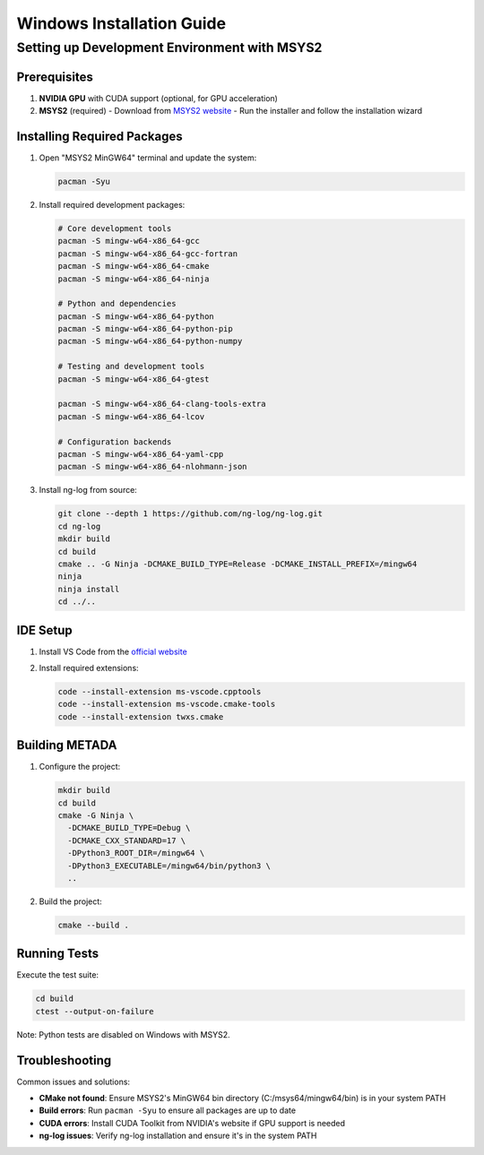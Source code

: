 Windows Installation Guide
==========================

Setting up Development Environment with MSYS2
---------------------------------------------

Prerequisites
~~~~~~~~~~~~~

1. **NVIDIA GPU** with CUDA support (optional, for GPU acceleration)
2. **MSYS2** (required)
   - Download from `MSYS2 website <https://www.msys2.org/>`_
   - Run the installer and follow the installation wizard

Installing Required Packages
~~~~~~~~~~~~~~~~~~~~~~~~~~~~

1. Open "MSYS2 MinGW64" terminal and update the system:

   .. code-block:: bash

      pacman -Syu

2. Install required development packages:

   .. code-block:: bash

      # Core development tools
      pacman -S mingw-w64-x86_64-gcc
      pacman -S mingw-w64-x86_64-gcc-fortran
      pacman -S mingw-w64-x86_64-cmake
      pacman -S mingw-w64-x86_64-ninja

      # Python and dependencies
      pacman -S mingw-w64-x86_64-python
      pacman -S mingw-w64-x86_64-python-pip
      pacman -S mingw-w64-x86_64-python-numpy

      # Testing and development tools
      pacman -S mingw-w64-x86_64-gtest
   
      pacman -S mingw-w64-x86_64-clang-tools-extra
      pacman -S mingw-w64-x86_64-lcov

      # Configuration backends
      pacman -S mingw-w64-x86_64-yaml-cpp
      pacman -S mingw-w64-x86_64-nlohmann-json

3. Install ng-log from source:

   .. code-block:: bash

      git clone --depth 1 https://github.com/ng-log/ng-log.git
      cd ng-log
      mkdir build
      cd build
      cmake .. -G Ninja -DCMAKE_BUILD_TYPE=Release -DCMAKE_INSTALL_PREFIX=/mingw64
      ninja
      ninja install
      cd ../..

IDE Setup
~~~~~~~~~

1. Install VS Code from the `official website <https://code.visualstudio.com/>`_
2. Install required extensions:

   .. code-block:: bash

      code --install-extension ms-vscode.cpptools
      code --install-extension ms-vscode.cmake-tools
      code --install-extension twxs.cmake

Building METADA
~~~~~~~~~~~~~~~

1. Configure the project:

   .. code-block:: bash

      mkdir build
      cd build
      cmake -G Ninja \
        -DCMAKE_BUILD_TYPE=Debug \
        -DCMAKE_CXX_STANDARD=17 \
        -DPython3_ROOT_DIR=/mingw64 \
        -DPython3_EXECUTABLE=/mingw64/bin/python3 \
        ..

2. Build the project:

   .. code-block:: bash

      cmake --build .

Running Tests
~~~~~~~~~~~~~

Execute the test suite:

.. code-block:: bash

   cd build
   ctest --output-on-failure

Note: Python tests are disabled on Windows with MSYS2.

Troubleshooting
~~~~~~~~~~~~~~~

Common issues and solutions:

- **CMake not found**: Ensure MSYS2's MinGW64 bin directory (C:/msys64/mingw64/bin) is in your system PATH
- **Build errors**: Run ``pacman -Syu`` to ensure all packages are up to date
- **CUDA errors**: Install CUDA Toolkit from NVIDIA's website if GPU support is needed
- **ng-log issues**: Verify ng-log installation and ensure it's in the system PATH 